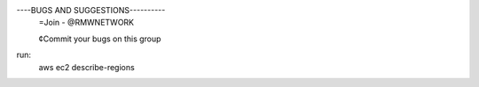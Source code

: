 
----BUGS AND SUGGESTIONS----------
     =Join - @RMWNETWORK

     ¢Commit your bugs on this group

run:
    aws ec2 describe-regions
